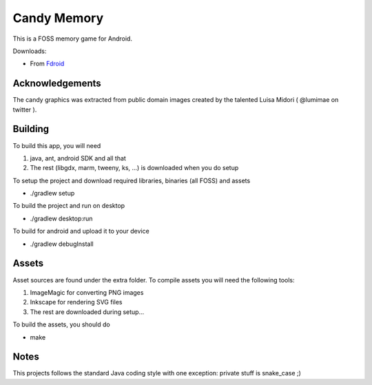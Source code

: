 Candy Memory
============

.. image:: https://circleci.com/gh/tube42/candymem/tree/master.svg?style=svg
    :target: https://circleci.com/gh/tube42/candymem/tree/master

This is a FOSS memory game for Android.

.. image:: http://tube42.github.io/candymem/img/img00.png


Downloads:

- From `Fdroid <https://f-droid.org/repository/browse/?fdid=se.tube42.kidsmem.android>`_



Acknowledgements
----------------

The candy graphics was extracted from public domain images created by the talented Luisa Midori ( @lumimae on twitter ).



Building
--------

To build this app, you will need

1. java, ant, android SDK and all that
2. The rest (libgdx, marm, tweeny, ks, ...) is downloaded when you do setup

To setup the project and download required libraries, binaries (all FOSS) and assets

* ./gradlew setup

To build the project and run on desktop

* ./gradlew desktop:run

To build for android and upload it to your device

* ./gradlew debugInstall

Assets
------

Asset sources are found under the extra folder. To compile assets you will need the following tools:

1. ImageMagic for converting PNG images
2. Inkscape for rendering SVG files
3. The rest are downloaded during setup...

To build the assets, you should do

* make

Notes
-----

This projects follows the standard Java coding style with one exception: private stuff is snake_case ;)

